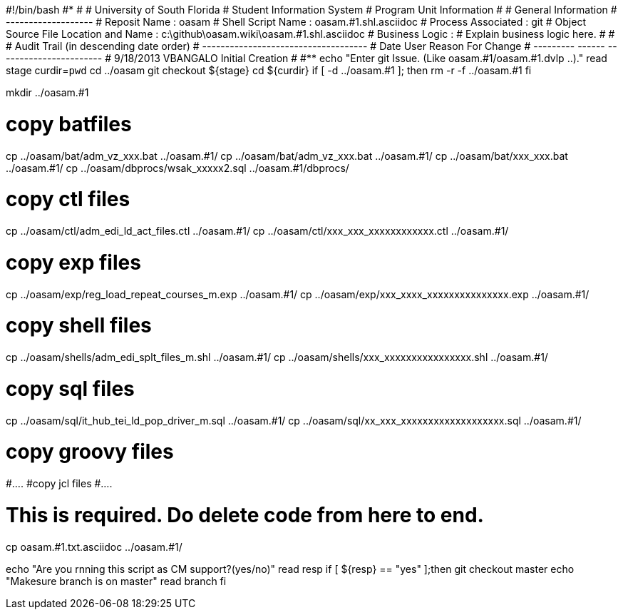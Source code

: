 #!/bin/bash
#***********************************************************************
#
#  University of South Florida
#  Student Information System
#  Program Unit Information
#
#  General Information
#  -------------------
#  Reposit Name       : oasam
#  Shell Script Name  : oasam.#1.shl.asciidoc
#  Process Associated : git
#  Object Source File Location and Name : c:\github\oasam.wiki\oasam.#1.shl.asciidoc
#  Business Logic : 
#   Explain business logic here.
#
#
# Audit Trail (in descending date order)
# ------------------------------------  
#      Date         User         Reason For Change
#   ---------       ------     -----------------------
#    9/18/2013       VBANGALO     Initial Creation 
#   
#************************************************************************
echo "Enter git Issue. (Like oasam.#1/oasam.#1.dvlp ..)."
read stage
curdir=`pwd`
cd ../oasam
git checkout ${stage}
cd ${curdir}
if [ -d ../oasam.#1 ]; then
   rm -r -f ../oasam.#1
fi


mkdir ../oasam.#1

# copy batfiles
cp ../oasam/bat/adm_vz_xxx.bat ../oasam.#1/
cp ../oasam/bat/adm_vz_xxx.bat ../oasam.#1/
cp ../oasam/bat/xxx_xxx.bat ../oasam.#1/
cp ../oasam/dbprocs/wsak_xxxxx2.sql ../oasam.#1/dbprocs/

# copy ctl files
cp ../oasam/ctl/adm_edi_ld_act_files.ctl ../oasam.#1/
cp ../oasam/ctl/xxx_xxx_xxxxxxxxxxxx.ctl ../oasam.#1/

# copy exp files
cp ../oasam/exp/reg_load_repeat_courses_m.exp ../oasam.#1/
cp ../oasam/exp/xxx_xxxx_xxxxxxxxxxxxxxx.exp ../oasam.#1/

# copy shell files
cp ../oasam/shells/adm_edi_splt_files_m.shl ../oasam.#1/
cp ../oasam/shells/xxx_xxxxxxxxxxxxxxxx.shl ../oasam.#1/

# copy sql files
cp ../oasam/sql/it_hub_tei_ld_pop_driver_m.sql ../oasam.#1/
cp ../oasam/sql/xx_xxx_xxxxxxxxxxxxxxxxxxx.sql ../oasam.#1/

# copy groovy files
#....
#copy jcl files
#....

# This is required. Do delete code from here to end.

cp  oasam.#1.txt.asciidoc ../oasam.#1/

echo "Are you rnning this script as CM support?(yes/no)"
read resp
if [ ${resp} == "yes" ];then
  git checkout master
  echo "Makesure branch is on master"
  read branch
fi  
